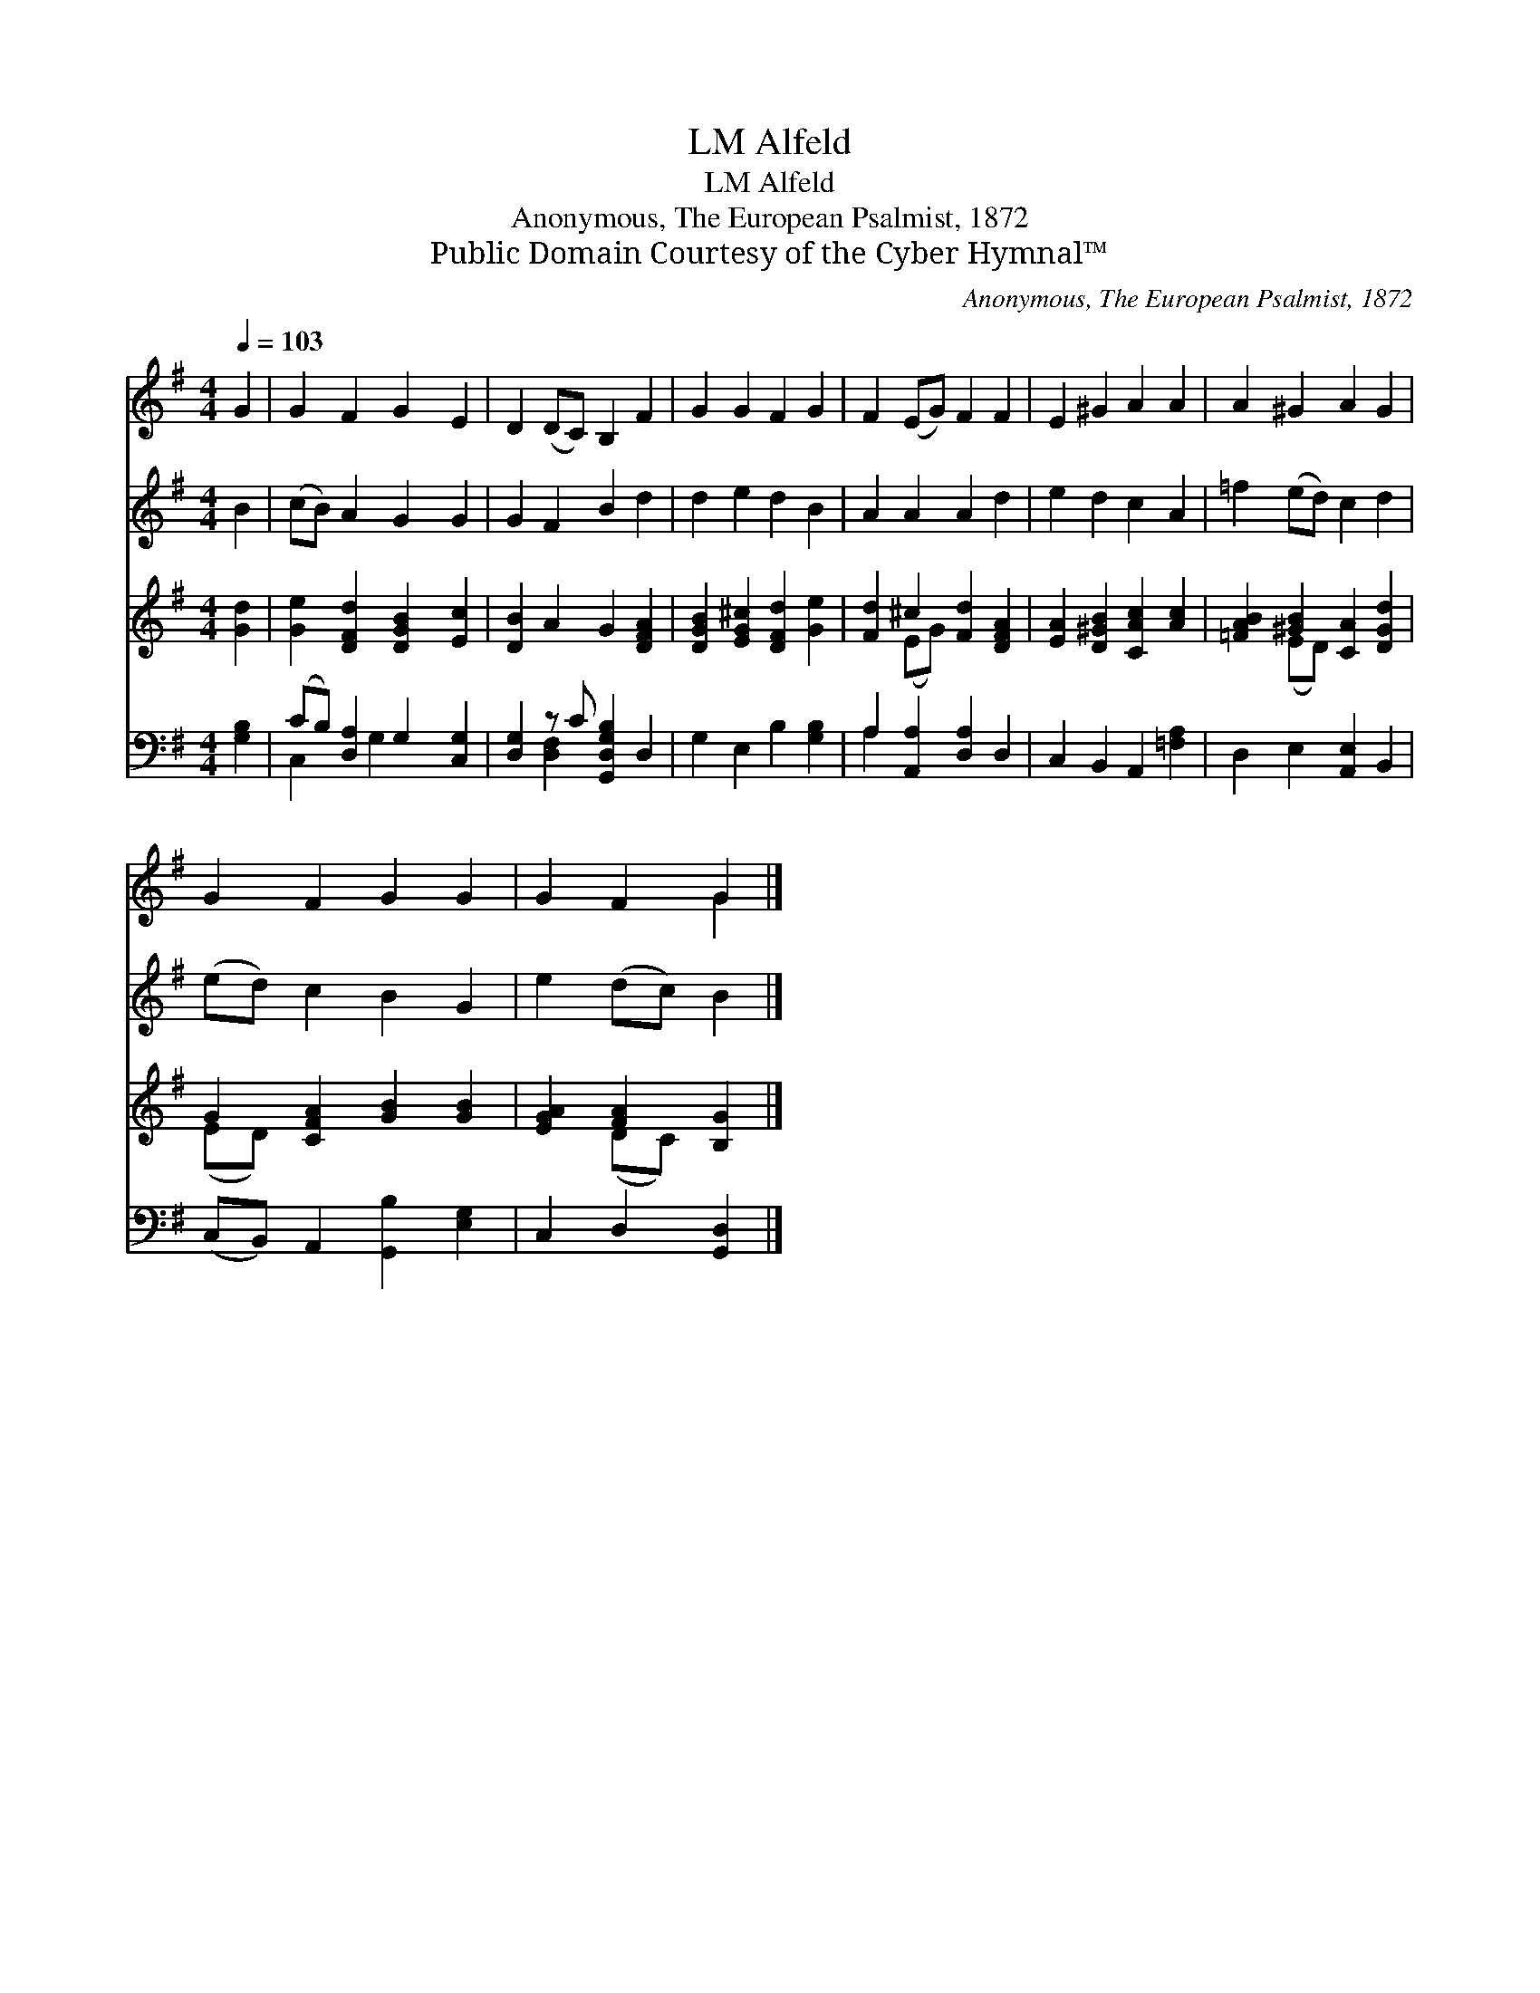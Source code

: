 X:1
T:Alfeld, LM
T:Alfeld, LM
T:Anonymous, The European Psalmist, 1872
T:Public Domain Courtesy of the Cyber Hymnal™
C:Anonymous, The European Psalmist, 1872
Z:Public Domain
Z:Courtesy of the Cyber Hymnal™
%%score ( 1 2 ) 3 ( 4 5 ) ( 6 7 )
L:1/8
Q:1/4=103
M:4/4
K:G
V:1 treble 
V:2 treble 
V:3 treble 
V:4 treble 
V:5 treble 
V:6 bass 
V:7 bass 
V:1
 G2 | G2 F2 G2 E2 | D2 (DC) B,2 F2 | G2 G2 F2 G2 | F2 (EG) F2 F2 | E2 ^G2 A2 A2 | A2 ^G2 A2 G2 | %7
 G2 F2 G2 G2 | G2 F2 G2 |] %9
V:2
 x2 | x8 | x8 | x8 | x8 | x8 | x8 | x8 | x4 G2 |] %9
V:3
 B2 | (cB) A2 G2 G2 | G2 F2 B2 d2 | d2 e2 d2 B2 | A2 A2 A2 d2 | e2 d2 c2 A2 | =f2 (ed) c2 d2 | %7
 (ed) c2 B2 G2 | e2 (dc) B2 |] %9
V:4
 [Gd]2 | [Ge]2 [DFd]2 [DGB]2 [Ec]2 | [DB]2 A2 G2 [DFA]2 | [DGB]2 [EG^c]2 [DFd]2 [Ge]2 | %4
 [Fd]2 ^c2 [Fd]2 [DFA]2 | [EA]2 [D^GB]2 [CAc]2 [Ac]2 | [=FAB]2 [^GB]2 [CA]2 [DGd]2 | %7
 G2 [CFA]2 [GB]2 [GB]2 | [EGA]2 [FA]2 [B,G]2 |] %9
V:5
 x2 | x8 | x8 | x8 | x2 (EG) x4 | x8 | x2 (ED) x4 | (ED) x6 | x2 (DC) x2 |] %9
V:6
 [G,B,]2 | (CB,) [D,A,]2 G,2 [C,G,]2 | [D,G,]2 z C [G,,D,G,B,]2 D,2 | G,2 E,2 B,2 [G,B,]2 | %4
 A,2 [A,,A,]2 [D,A,]2 D,2 | C,2 B,,2 A,,2 [=F,A,]2 | D,2 E,2 [A,,E,]2 B,,2 | %7
 (C,B,,) A,,2 [G,,B,]2 [E,G,]2 | C,2 D,2 [G,,D,]2 |] %9
V:7
 x2 | C,2 x G,2 x3 | x2 [D,F,]2 x4 | x8 | A,2 x6 | x8 | x8 | x8 | x6 |] %9

